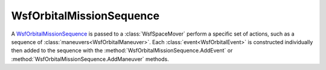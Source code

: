 .. ****************************************************************************
.. CUI
..
.. The Advanced Framework for Simulation, Integration, and Modeling (AFSIM)
..
.. The use, dissemination or disclosure of data in this file is subject to
.. limitation or restriction. See accompanying README and LICENSE for details.
.. ****************************************************************************

WsfOrbitalMissionSequence
-------------------------

.. class:: WsfOrbitalMissionSequence

A WsfOrbitalMissionSequence_ is passed to a :class:`WsfSpaceMover` perform a specific set of actions, such as a sequence of :class:`maneuvers<WsfOrbitalManeuver>`.  Each :class:`event<WsfOrbitalEvent>` is constructed individually then added to the sequence with the :method:`WsfOrbitalMissionSequence.AddEvent` or :method:`WsfOrbitalMissionSequence.AddManeuver` methods.

.. method:: static WsfOrbitalMissionSequence Construct()

   Construct a new WsfOrbitalMissionSequence_.

.. method:: void AddEvent(WsfOrbitalEvent aEvent)

   Add any :class:`event<WsfOrbitalEvent>` to the list of events to be executed.

.. method:: void AddManeuver(WsfOrbitalManeuver aManeuver)

   Add a specific :class:`orbital maneuver<WsfOrbitalManeuver>` to the list of events to be executed.
